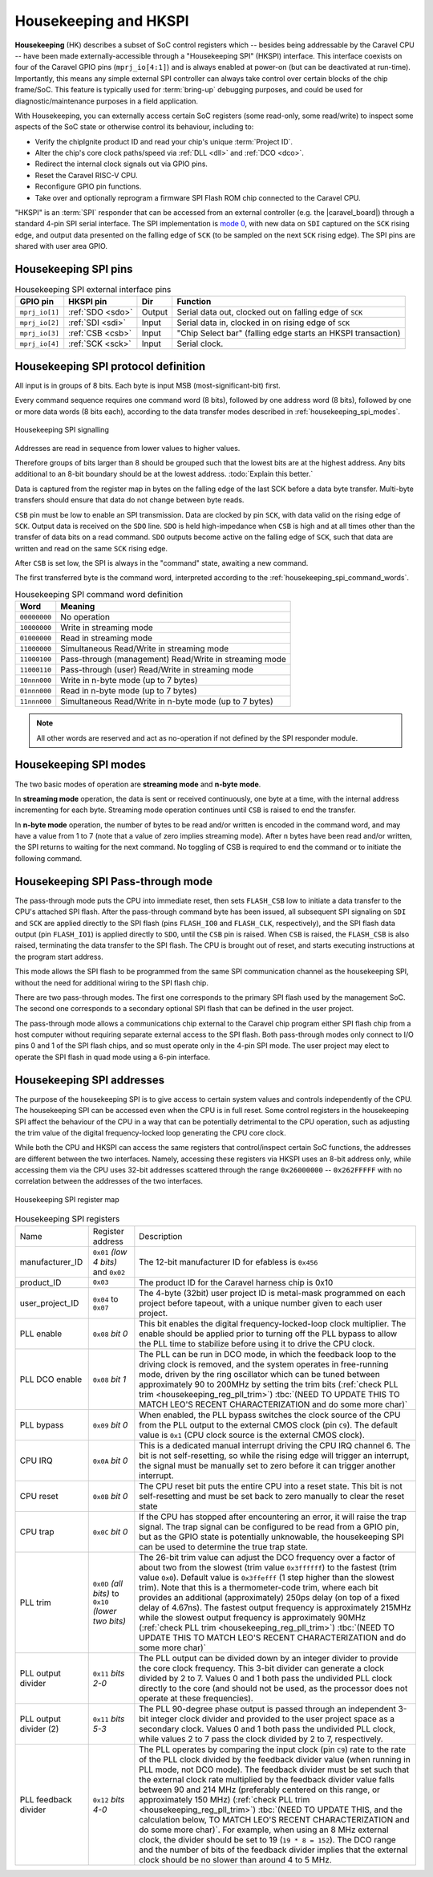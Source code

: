 .. raw:: html

   <!---
   # SPDX-FileCopyrightText: 2020 Efabless Corporation
   #
   # Licensed under the Apache License, Version 2.0 (the "License");
   # you may not use this file except in compliance with the License.
   # You may obtain a copy of the License at
   #
   #      http://www.apache.org/licenses/LICENSE-2.0
   #
   # Unless required by applicable law or agreed to in writing, software
   # distributed under the License is distributed on an "AS IS" BASIS,
   # WITHOUT WARRANTIES OR CONDITIONS OF ANY KIND, either express or implied.
   # See the License for the specific language governing permissions and
   # limitations under the License.
   #
   # SPDX-License-Identifier: Apache-2.0
   -->


Housekeeping and HKSPI
======================

**Housekeeping** (HK) describes a subset of SoC control registers which -- besides being addressable by the Caravel CPU -- have been made externally-accessible through a "Housekeeping SPI" (HKSPI) interface. This interface coexists on four of the Caravel GPIO pins (``mprj_io[4:1]``) and is always enabled at power-on (but can be deactivated at run-time). Importantly, this means any simple external SPI controller can always take control over certain blocks of the chip frame/SoC. This feature is typically used for :term:`bring-up` debugging purposes, and could be used for diagnostic/maintenance purposes in a field application.

With Housekeeping, you can externally access certain SoC registers (some read-only, some read/write)
to inspect some aspects of the SoC state or otherwise control its behaviour, including to:

*  Verify the chipIgnite product ID and read your chip's unique :term:`Project ID`.
*  Alter the chip's core clock paths/speed via :ref:`DLL <dll>` and :ref:`DCO <dco>`.
*  Redirect the internal clock signals out via GPIO pins.
*  Reset the Caravel RISC-V CPU.
*  Reconfigure GPIO pin functions.
*  Take over and optionally reprogram a firmware SPI Flash ROM chip connected to the Caravel CPU.

.. todo::
   Provide a clear reference to GPIO reconfiguration behaviour, including:

   *  HK GPIO registers have an initial state that does NOT match user_defines.
   *  All GPIO config registers get loaded in bulk simultaneously, no matter what.
   *  HKSPI can be blocked or interfered with by changing config of ``IO[4:1]`` and should be only be done after disabling HK first.

.. todo::
   Explain that the |caravel_board| makes this easy. Optionally provide examples of how to do it or otherwise link to a better resource describing that part of caravel_board.

"HKSPI" is an :term:`SPI` responder that can be accessed from an external controller (e.g. the |caravel_board|) through a standard 4-pin SPI serial interface. The SPI implementation is `mode 0 <https://en.wikipedia.org/wiki/Serial_Peripheral_Interface#Mode_numbers>`_, with new data on ``SDI`` captured on the ``SCK`` rising edge, and output data presented on the falling edge of ``SCK`` (to be sampled on the next ``SCK`` rising edge).
The SPI pins are shared with user area GPIO.

Housekeeping SPI pins
---------------------

.. list-table:: Housekeeping SPI external interface pins
   :name: housekeeping-spi-pins
   :header-rows: 1
   :widths: auto

   * - GPIO pin
     - HKSPI pin
     - Dir
     - Function
   * - ``mprj_io[1]``
     - :ref:`SDO <sdo>`
     - Output
     - Serial data out, clocked out on falling edge of ``SCK``
   * - ``mprj_io[2]``
     - :ref:`SDI <sdi>`
     - Input
     - Serial data in, clocked in on rising edge of ``SCK``
   * - ``mprj_io[3]``
     - :ref:`CSB <csb>`
     - Input
     - "Chip Select bar" (falling edge starts an HKSPI transaction)
   * - ``mprj_io[4]``
     - :ref:`SCK <sck>`
     - Input
     - Serial clock.

Housekeeping SPI protocol definition
------------------------------------

All input is in groups of 8 bits.
Each byte is input MSB (most-significant-bit) first.

Every command sequence requires one command word (8 bits), followed by one address word (8 bits), followed by one or more data words (8 bits each), according to the data transfer modes described in :ref:`housekeeping_spi_modes`.

.. figure:: _static/i/housekeeping_spi_signalling.svg
    :width: 100%
    :name: housekeeping_spi_signalling
    :alt: Housekeeping SPI signalling
    :align: center

    Housekeeping SPI signalling

Addresses are read in sequence from lower values to higher values.

Therefore groups of bits larger than 8 should be grouped such that the lowest bits are at the highest address.
Any bits additional to an 8-bit boundary should be at the lowest address. :todo:`Explain this better.`

Data is captured from the register map in bytes on the falling edge of the last SCK before a data byte transfer.
Multi-byte transfers should ensure that data do not change between byte reads.

``CSB`` pin must be low to enable an SPI transmission.
Data are clocked by pin ``SCK``, with data valid on the rising edge of ``SCK``.
Output data is received on the ``SDO`` line.
``SDO`` is held high-impedance when ``CSB`` is high and at all times other than the transfer of data bits on a read command.
``SDO`` outputs become active on the falling edge of ``SCK``, such that data are written and read on the same ``SCK`` rising edge.

After ``CSB`` is set low, the SPI is always in the "command" state, awaiting a new command.

The first transferred byte is the command word, interpreted according to the :ref:`housekeeping_spi_command_words`.

.. list-table:: Housekeeping SPI command word definition
    :name: housekeeping_spi_command_words
    :header-rows: 1
    :widths: auto

    * - Word
      - Meaning
    * - ``00000000``
      - No operation
    * - ``10000000``
      - Write in streaming mode
    * - ``01000000``
      - Read in streaming mode
    * - ``11000000``
      - Simultaneous Read/Write in streaming mode
    * - ``11000100``
      - Pass-through (management) Read/Write in streaming mode
    * - ``11000110``
      - Pass-through (user) Read/Write in streaming mode
    * - ``10nnn000``
      - Write in n-byte mode (up to 7 bytes)
    * - ``01nnn000``
      - Read in n-byte mode (up to 7 bytes)
    * - ``11nnn000``
      - Simultaneous Read/Write in n-byte mode (up to 7 bytes)

.. note:: All other words are reserved and act as no-operation if not defined by the SPI responder module.

.. _housekeeping_spi_modes:

Housekeeping SPI modes
----------------------

The two basic modes of operation are **streaming mode** and **n-byte mode**.

In **streaming mode** operation, the data is sent or received continuously, one byte at a time, with the internal address incrementing for each byte.
Streaming mode operation continues until ``CSB`` is raised to end the transfer.

In **n-byte mode** operation, the number of bytes to be read and/or written is encoded in the command word, and may have a value from 1 to 7 (note that a value of zero implies streaming mode).
After ``n`` bytes have been read and/or written, the SPI returns to waiting for the next command.
No toggling of CSB is required to end the command or to initiate the following command.

Housekeeping SPI Pass-through mode
----------------------------------

The pass-through mode puts the CPU into immediate reset, then sets ``FLASH_CSB`` low to initiate a data transfer to the CPU's attached SPI flash.
After the pass-through command byte has been issued, all subsequent SPI signaling on ``SDI`` and ``SCK`` are applied directly to the SPI flash (pins ``FLASH_IO0`` and ``FLASH_CLK``, respectively), and the SPI flash data output (pin ``FLASH_IO1``) is applied directly to ``SDO``, until the ``CSB`` pin is raised.
When ``CSB`` is raised, the ``FLASH_CSB`` is also raised, terminating the data transfer to the SPI flash.
The CPU is brought out of reset, and starts executing instructions at the program start address.

This mode allows the SPI flash to be programmed from the same SPI communication channel as the housekeeping SPI, without the need for additional wiring to the SPI flash chip.

There are two pass-through modes.
The first one corresponds to the primary SPI flash used by the management SoC.
The second one corresponds to a secondary optional SPI flash that can be defined in the user project.

.. todo::
    The below sentence may require some rephrasing.

The pass-through mode allows a communications chip external to the Caravel chip program either SPI flash chip from a host computer without requiring separate external access to the SPI flash.
Both pass-through modes only connect to I/O pins 0 and 1 of the SPI flash chips, and so must operate only in the 4-pin SPI mode.
The user project may elect to operate the SPI flash in quad mode using a 6-pin interface.

Housekeeping SPI addresses
--------------------------

The purpose of the housekeeping SPI is to give access to certain system values and controls independently of the CPU.
The housekeeping SPI can be accessed even when the CPU is in full reset.
Some control registers in the housekeeping SPI affect the behaviour of the CPU in a way that can be potentially detrimental to the CPU operation, such as adjusting the trim value of the digital frequency-locked loop generating the CPU core clock.

While both the CPU and HKSPI can access the same registers that control/inspect certain SoC functions, the addresses are different between the two interfaces. Namely, accessing these registers via HKSPI uses an 8-bit address only, while accessing them via the CPU uses 32-bit addresses scattered through the range ``0x26000000`` -- ``0x262FFFFF`` with no correlation between the addresses of the two interfaces.


.. todo::

   Make a more complete HKSPI register map, because this one is both incomplete and a bit murky when coupled with the table below it.

.. figure:: _static/i/housekeeping_spi_register_map.svg
    :name: housekeeping_spi_register_map
    :alt: Housekeeping SPI register map
    :align: center

    Housekeeping SPI register map


.. list-table:: Housekeeping SPI registers
    :name: housekeeping_spi_registers
    :widths: auto

    * - Name
      - Register address
      - Description
    * - manufacturer_ID
      - ``0x01`` `(low 4 bits)` and ``0x02``
      - The 12-bit manufacturer ID for efabless is ``0x456``
    * - product_ID
      - ``0x03``
      - The product ID for the Caravel harness chip is 0x10
    * - user_project_ID
      - ``0x04`` to ``0x07``
      - The 4-byte (32bit) user project ID is metal-mask programmed on each project before tapeout, with a unique number given to each user project.
    * - PLL enable
      - ``0x08`` `bit 0`
      - This bit enables the digital frequency-locked-loop clock multiplier.
        The enable should be applied prior to turning off the PLL bypass to allow the PLL time to stabilize before using it to drive the CPU clock.
    * - PLL DCO enable
      - ``0x08`` `bit 1`
      - The PLL can be run in DCO mode, in which the feedback loop to the driving clock is removed, and the system operates in free-running mode, driven by the ring oscillator which can be tuned between approximately 90 to 200MHz by setting the trim bits (:ref:`check PLL trim <housekeeping_reg_pll_trim>`) :tbc:`(NEED TO UPDATE THIS TO MATCH LEO'S RECENT CHARACTERIZATION and do some more char)`
    * - PLL bypass
      - ``0x09`` `bit 0`
      - When enabled, the PLL bypass switches the clock source of the CPU from the PLL output to the external CMOS clock (pin ``C9``).
        The default value is ``0x1`` (CPU clock source is the external CMOS clock).
    * - CPU IRQ
      - ``0x0A`` `bit 0`
      - This is a dedicated manual interrupt driving the CPU IRQ channel 6.
        The bit is not self-resetting, so while the rising edge will trigger an interrupt, the signal must be manually set to zero before it can trigger another interrupt.
    * - CPU reset
      - ``0x0B`` `bit 0`
      - The CPU reset bit puts the entire CPU into a reset state.
        This bit is not self-resetting and must be set back to zero manually to clear the reset state
    * - CPU trap
      - ``0x0C`` `bit 0`
      - If the CPU has stopped after encountering an error, it will raise the trap signal.
        The trap signal can be configured to be read from a GPIO pin, but as the GPIO state is potentially unknowable, the housekeeping SPI can be used to determine the true trap state.
    * - .. _housekeeping_reg_pll_trim:

        PLL trim
      - ``0x0D`` `(all bits)` to ``0x10`` `(lower two bits)`
      - The 26-bit trim value can adjust the DCO frequency over a factor of about two from the slowest (trim value ``0x3ffffff``) to the fastest (trim value ``0x0``).
        Default value is ``0x3ffefff`` (1 step higher than the slowest trim).
        Note that this is a thermometer-code trim, where each bit provides an additional (approximately) 250ps delay (on top of a fixed delay of 4.67ns).
        The fastest output frequency is approximately 215MHz while the slowest output frequency is approximately 90MHz (:ref:`check PLL trim <housekeeping_reg_pll_trim>`) :tbc:`(NEED TO UPDATE THIS TO MATCH LEO'S RECENT CHARACTERIZATION and do some more char)`
    * - PLL output divider
      - ``0x11`` `bits 2-0`
      - The PLL output can be divided down by an integer divider to provide the core clock frequency.
        This 3-bit divider can generate a clock divided by 2 to 7.
        Values 0 and 1 both pass the undivided PLL clock directly to the core (and should not be used, as the processor does not operate at these frequencies).
    * - PLL output divider (2)
      - ``0x11`` `bits 5-3`
      - The PLL 90-degree phase output is passed through an independent 3-bit integer clock divider and provided to the user project space as a secondary clock.
        Values 0 and 1 both pass the undivided PLL clock, while values 2 to 7 pass the clock divided by 2 to 7, respectively.
    * - PLL feedback divider
      - ``0x12`` `bits 4-0`
      - The PLL operates by comparing the input clock (pin ``C9``) rate to the rate of the PLL clock divided by the feedback divider value (when running in PLL mode, not DCO mode).
        The feedback divider must be set such that the external clock rate multiplied by the feedback divider value falls between 90 and 214 MHz (preferably centered on this range, or approximately 150 MHz) (:ref:`check PLL trim <housekeeping_reg_pll_trim>`) :tbc:`(NEED TO UPDATE THIS, and the calculation below, TO MATCH LEO'S RECENT CHARACTERIZATION and do some more char)`.
        For example, when using an 8 MHz external clock, the divider should be set to 19 (``19 * 8 = 152``).
        The DCO range and the number of bits of the feedback divider implies that the external clock should be no slower than around 4 to 5 MHz.

